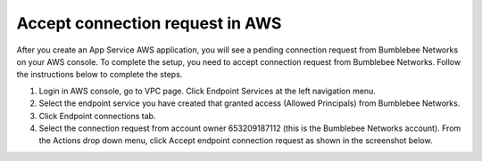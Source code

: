 ====================================================
Accept connection request in AWS
====================================================


After you create an App Service AWS application, you will see a pending connection request from 
Bumblebee Networks on your AWS console. To complete the setup, you need to accept connection request 
from Bumblebee Networks. Follow the instructions below to complete the steps. 


1. Login in AWS console, go to VPC page. Click Endpoint Services at the left navigation menu. 
#. Select the endpoint service you have created that granted access (Allowed Principals)  from Bumblebee Networks. 
#. Click Endpoint connections tab. 
#. Select the connection request from account owner 653209187112 (this is the Bumblebee Networks account). From the Actions drop down menu, click Accept endpoint connection request as shown in the screenshot below. 


|accept_connection_request|

.. |accept_connection_request| image:: media/aws_grant_access.png
